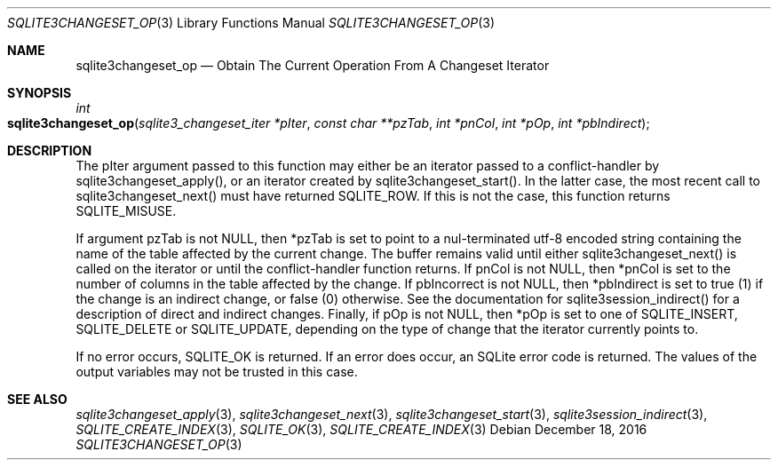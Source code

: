 .Dd December 18, 2016
.Dt SQLITE3CHANGESET_OP 3
.Os
.Sh NAME
.Nm sqlite3changeset_op
.Nd Obtain The Current Operation From A Changeset Iterator
.Sh SYNOPSIS
.Ft int 
.Fo sqlite3changeset_op
.Fa "sqlite3_changeset_iter *pIter"
.Fa "const char **pzTab"
.Fa "int *pnCol"
.Fa "int *pOp"
.Fa "int *pbIndirect                 "
.Fc
.Sh DESCRIPTION
The pIter argument passed to this function may either be an iterator
passed to a conflict-handler by sqlite3changeset_apply(),
or an iterator created by sqlite3changeset_start().
In the latter case, the most recent call to sqlite3changeset_next()
must have returned SQLITE_ROW.
If this is not the case, this function returns SQLITE_MISUSE.
.Pp
If argument pzTab is not NULL, then *pzTab is set to point to a nul-terminated
utf-8 encoded string containing the name of the table affected by the
current change.
The buffer remains valid until either sqlite3changeset_next() is called
on the iterator or until the conflict-handler function returns.
If pnCol is not NULL, then *pnCol is set to the number of columns in
the table affected by the change.
If pbIncorrect is not NULL, then *pbIndirect is set to true (1) if
the change is an indirect change, or false (0) otherwise.
See the documentation for sqlite3session_indirect()
for a description of direct and indirect changes.
Finally, if pOp is not NULL, then *pOp is set to one of SQLITE_INSERT,
SQLITE_DELETE or SQLITE_UPDATE, depending
on the type of change that the iterator currently points to.
.Pp
If no error occurs, SQLITE_OK is returned.
If an error does occur, an SQLite error code is returned.
The values of the output variables may not be trusted in this case.
.Sh SEE ALSO
.Xr sqlite3changeset_apply 3 ,
.Xr sqlite3changeset_next 3 ,
.Xr sqlite3changeset_start 3 ,
.Xr sqlite3session_indirect 3 ,
.Xr SQLITE_CREATE_INDEX 3 ,
.Xr SQLITE_OK 3 ,
.Xr SQLITE_CREATE_INDEX 3
